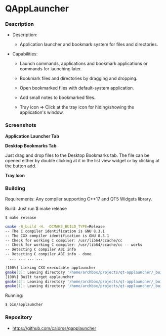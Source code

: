 * QAppLauncher 
*** Description 

 + Description:
   + Application launcher and bookmark system for files and directories.

 + Capabilities:

   * Launch commands, applications and bookmark applications or
     commands for launching later.

   * Bookmark files and directories by dragging and dropping.

   * Open bookmarked files with default-system application.

   * Add small notes to bookmarked files.

   * Tray icon => Click at the tray icon for hiding/showing the
     application's window.

*** Screenshots 

 *Application Launcher Tab* 

[[file:images/tab_applauncher.png][file:images/tab_applauncher.png]]

 *Desktop Bookmarks Tab* 

Just drag and drop files to the Desktop Bookmarks tab. The file can be
opened either by double clicking at it in the list view widget or by
clicking at the button add. 

[[file:images/tab_desktop_bookmarks.png][file:images/tab_desktop_bookmarks.png]]

 *Tray Icon* 

[[file:images/tray_icon.png][file:images/tray_icon.png]] 

*** Building 

Requirements: Any compiler supporting C++17 and QT5 Widgets library. 

Build: Just run $ make release 

#+BEGIN_SRC sh 
  $ make release

  cmake -B_build -H. -DCMAKE_BUILD_TYPE=Release
  -- The C compiler identification is GNU 8.3.1
  -- The CXX compiler identification is GNU 8.3.1
  -- Check for working C compiler: /usr/lib64/ccache/cc
  -- Check for working C compiler: /usr/lib64/ccache/cc -- works
  -- Detecting C compiler ABI info
  -- Detecting C compiler ABI info - done
    ... ... ... ... 

  [100%] Linking CXX executable applauncher
  gmake[3]: Leaving directory '/home/archbox/projects/qt-applauncher/_build'
  [100%] Built target applauncher
  gmake[2]: Leaving directory '/home/archbox/projects/qt-applauncher/_build'
  gmake[1]: Leaving directory '/home/archbox/projects/qt-applauncher/_build'
#+END_SRC

Running: 

#+BEGIN_SRC sh 
 $ bin/applauncher 
#+END_SRC

*** Repository 

 + https://github.com/caiorss/qapplauncher 


